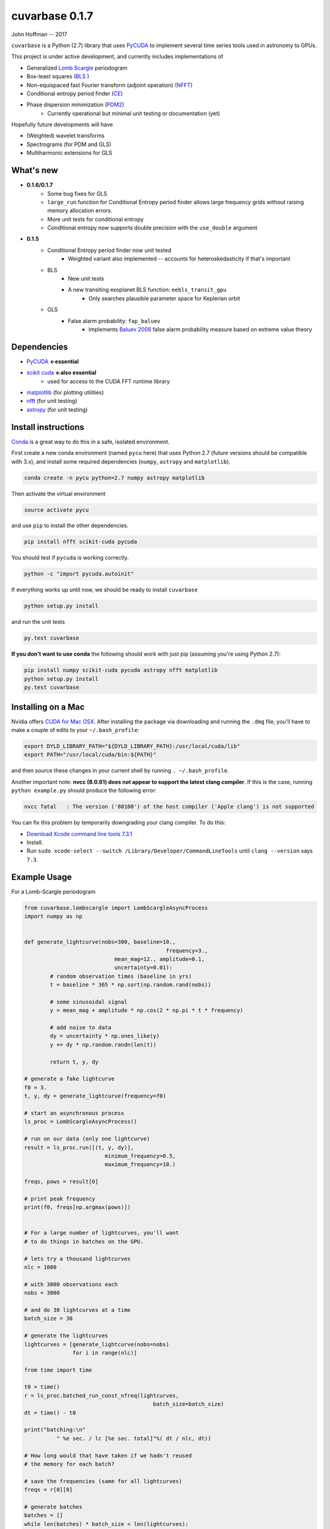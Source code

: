 cuvarbase 0.1.7
===============

John Hoffman -- 2017

``cuvarbase`` is a Python (2.7) library that uses `PyCUDA <https://mathema.tician.de/software/pycuda/>`_ to implement several time series tools used in astronomy to GPUs.

This project is under active development, and currently includes implementations of

- Generalized `Lomb Scargle <https://arxiv.org/abs/0901.2573>`_ periodogram
- Box-least squares (`BLS <http://adsabs.harvard.edu/abs/2002A%26A...391..369K>`_ )
- Non-equispaced fast Fourier transform (adjoint operation) (`NFFT <http://epubs.siam.org/doi/abs/10.1137/0914081>`_)
- Conditional entropy period finder (`CE <http://adsabs.harvard.edu/abs/2013MNRAS.434.2629G>`_)
- Phase dispersion minimization (`PDM2 <http://www.stellingwerf.com/rfs-bin/index.cgi?action=PageView&id=29>`_)
	- Currently operational but minimal unit testing or documentation (yet)

Hopefully future developments will have

- (Weighted) wavelet transforms
- Spectrograms (for PDM and GLS)
- Multiharmonic extensions for GLS

What's new
----------
* **0.1.6/0.1.7**
    * Some bug fixes for GLS
    * ``large_run`` function for Conditional Entropy period finder allows large frequency grids
      without raising memory allocation errors.
    * More unit tests for conditional entropy
    * Conditional entropy now supports double precision with the ``use_double`` argument

* **0.1.5**
	* Conditional Entropy period finder now unit tested
		* Weighted variant also implemented -- accounts for heteroskedasticity if
		  that's important
	* BLS
		* New unit tests
		* A new transiting exoplanet BLS function: ``eebls_transit_gpu``
			* Only searches plausible parameter space for Keplerian orbit
	* GLS
		* False alarm probability: ``fap_baluev``
			* Implements `Baluev 2008 <http://adsabs.harvard.edu/abs/2008MNRAS.385.1279B>`_ false alarm probability measure based on extreme value theory


Dependencies
------------

- `PyCUDA <https://mathema.tician.de/software/pycuda/>`_ **<-essential**
- `scikit cuda <https://scikit-cuda.readthedocs.io/en/latest/>`_ **<-also essential**
	- used for access to the CUDA FFT runtime library
- `matplotlib <https://matplotlib.org/>`_ (for plotting utilities)
- `nfft <https://github.com/jakevdp/nfft>`_ (for unit testing)
- `astropy <http://www.astropy.org/>`_ (for unit testing)

Install instructions
--------------------

`Conda <https://www.continuum.io/downloads>`_ is a great way to do this in a safe, isolated environment.

First create a new conda environment (named ``pycu`` here) that uses Python 2.7 (future versions should be compatible with 3.x), and install some required dependencies (``numpy``, ``astropy`` and ``matplotlib``).

.. code:: bash

	conda create -n pycu python=2.7 numpy astropy matplotlib

Then activate the virtual environment

.. code:: bash

	source activate pycu

and use ``pip`` to install the other dependencies.

.. code:: bash

	pip install nfft scikit-cuda pycuda

You should test if ``pycuda`` is working correctly.

.. code:: bash

	python -c "import pycuda.autoinit"

If everything works up until now, we should be ready to install ``cuvarbase``

.. code:: bash

	python setup.py install

and run the unit tests

.. code:: bash

	py.test cuvarbase

**If you don't want to use conda** the following should work with just pip (assuming you're using Python 2.7):

.. code:: bash

	pip install numpy scikit-cuda pycuda astropy nfft matplotlib
	python setup.py install
	py.test cuvarbase


Installing on a Mac
-------------------

Nvidia offers `CUDA for Mac OSX <https://developer.nvidia.com/cuda-downloads>`_. After installing the
package via downloading and running the ``.dmg`` file, you'll have to make a couple of edits to your
``~/.bash_profile``:

.. code:: sh
    
    export DYLD_LIBRARY_PATH="${DYLD_LIBRARY_PATH}:/usr/local/cuda/lib"
    export PATH="/usr/local/cuda/bin:${PATH}"

and then source these changes in your current shell by running ``. ~/.bash_profile``. 

Another important note: **nvcc (8.0.61) does not appear to support the latest clang compiler**. If this is
the case, running ``python example.py`` should produce the following error:

.. code::

    nvcc fatal   : The version ('80100') of the host compiler ('Apple clang') is not supported

You can fix this problem by temporarily downgrading your clang compiler. To do this:

- `Download Xcode command line tools 7.3.1 <http://adcdownload.apple.com/Developer_Tools/Command_Line_Tools_OS_X_10.11_for_Xcode_7.3.1/Command_Line_Tools_OS_X_10.11_for_Xcode_7.3.1.dmg>`_
- Install.
- Run ``sudo xcode-select --switch /Library/Developer/CommandLineTools`` until ``clang --version`` says ``7.3``.


Example Usage
-------------

For a Lomb-Scargle periodogram

.. code:: python


	from cuvarbase.lombscargle import LombScargleAsyncProcess
	import numpy as np


	def generate_lightcurve(nobs=300, baseline=10.,
						    frequency=3.,
		                    mean_mag=12., amplitude=0.1,
		                    uncertainty=0.01):
		# random observation times (baseline in yrs)
		t = baseline * 365 * np.sort(np.random.rand(nobs))

		# some sinusoidal signal
		y = mean_mag + amplitude * np.cos(2 * np.pi * t * frequency)

		# add noise to data
		dy = uncertainty * np.ones_like(y)
		y += dy * np.random.randn(len(t))

		return t, y, dy

	# generate a fake lightcurve
	f0 = 3.
	t, y, dy = generate_lightcurve(frequency=f0)

	# start an asynchronous process
	ls_proc = LombScargleAsyncProcess()

	# run on our data (only one lightcurve)
	result = ls_proc.run([(t, y, dy)],
		                 minimum_frequency=0.5,
		                 maximum_frequency=10.)

	freqs, pows = result[0]

	# print peak frequency
	print(f0, freqs[np.argmax(pows)])


	# For a large number of lightcurves, you'll want
	# to do things in batches on the GPU.

	# lets try a thousand lightcurves
	nlc = 1000

	# with 3000 observations each
	nobs = 3000

	# and do 30 lightcurves at a time
	batch_size = 30

	# generate the lightcurves
	lightcurves = [generate_lightcurve(nobs=nobs)
	               for i in range(nlc)]

	from time import time

	t0 = time()
	r = ls_proc.batched_run_const_nfreq(lightcurves,
		                                batch_size=batch_size)
	dt = time() - t0

	print("batching:\n"
		  " %e sec. / lc [%e sec. total]"%( dt / nlc, dt))

	# How long would that have taken if we hadn't reused
	# the memory for each batch?

	# save the frequencies (same for all lightcurves)
	freqs = r[0][0]

	# generate batches
	batches = []
	while len(batches) * batch_size < len(lightcurves):
		start = len(batches) * batch_size
		end = start + min([batch_size, len(lightcurves) - start])
		batches.append([lightcurves[i] for i in range(start, end)])

	# and run!
	t0 = time()
	results = []
	for batch in batches:
		result = ls_proc.run(batch, freqs=freqs)
		ls_proc.finish()
		results.extend(result)

	dt = time() - t0

	print("batching but not reusing memory:\n"
		  " %e sec. / lc [%e sec. total]"%( dt / nlc, dt))

	# ... what about if we didn't do any batching at all?

	# and run!
	t0 = time()
	results = []
	for lightcurve in lightcurves:
		result = ls_proc.run([lightcurve], freqs=freqs)
		ls_proc.finish()
		results.extend(result)

	dt = time() - t0

	print("no batching:\n"
		  " %e sec. / lc [%e sec. total]"%( dt / nlc, dt))


For me, running this script (``example.py``) gives the following
output to stdout:

.. code:: sh

	(3.0, 2.9999814655808299)
	batching:
	 3.164886e-03 sec. / lc [3.164886e+00 sec. total]
	batching but not reusing memory:
	 5.288674e-02 sec. / lc [5.288674e+01 sec. total]
	no batching:
	 5.464483e-02 sec. / lc [5.464483e+01 sec. total]

Using multiple GPUs
-------------------

If you have more than one GPU, you can choose which one to
use in a given script by setting the ``CUDA_DEVICE`` environment
variable:

.. code:: sh

    CUDA_DEVICE=1 python script.py

If anyone is interested in implementing multi-device load-balancing
solution, they are encouraged to do so! At some point this may
become important, but for the time being manually splitting up the
jobs to different GPU's will have to suffice.
